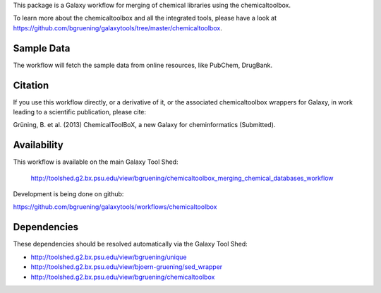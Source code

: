 This package is a Galaxy workflow for merging of chemical libraries using the chemicaltoolbox.

To learn more about the chemicaltoolbox and all the integrated tools, 
please have a look at https://github.com/bgruening/galaxytools/tree/master/chemicaltoolbox.


Sample Data
===========

The workflow will fetch the sample data from online resources, like PubChem, DrugBank.


Citation
========

If you use this workflow directly, or a derivative of it, or the associated
chemicaltoolbox wrappers for Galaxy, in work leading to a scientific publication,
please cite:

Grüning, B. et al. (2013)
ChemicalToolBoX, a new Galaxy for cheminformatics (Submitted).


Availability
============

This workflow is available on the main Galaxy Tool Shed:

 http://toolshed.g2.bx.psu.edu/view/bgruening/chemicaltoolbox_merging_chemical_databases_workflow 

Development is being done on github:

https://github.com/bgruening/galaxytools/workflows/chemicaltoolbox


Dependencies
============

These dependencies should be resolved automatically via the Galaxy Tool Shed:

* http://toolshed.g2.bx.psu.edu/view/bgruening/unique
* http://toolshed.g2.bx.psu.edu/view/bjoern-gruening/sed_wrapper
* http://toolshed.g2.bx.psu.edu/view/bgruening/chemicaltoolbox

